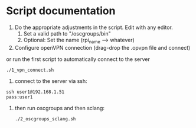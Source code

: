 * Script documentation
1. Do the appropriate adjustments in the script. Edit with any editor.
   1. Set a valid path to "/oscgroups/bin"
   2. Optional: Set the name (rpi_name --> whatever)
2. Configure openVPN connection (drag-drop the .opvpn file and connect)
or run the first script to automatically connect to the server
   #+BEGIN_SRC
   ./1_vpn_connect.sh
   #+END_SRC
3. connect to the server via ssh:
#+begin_src
ssh user1@192.168.1.51
pass:user1
#+end_src
4. then run oscgroups and then sclang:
   #+BEGIN_SRC
   ./2_oscgroups_sclang.sh
   #+END_SRC
